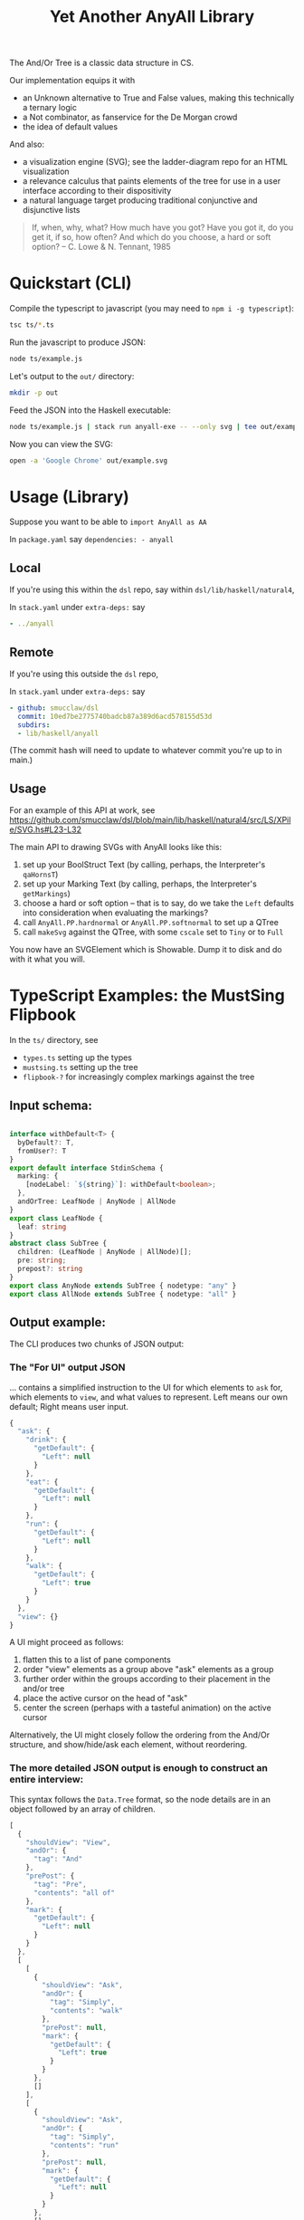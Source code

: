 #+TITLE: Yet Another AnyAll Library

The And/Or Tree is a classic data structure in CS.

Our implementation equips it with
- an Unknown alternative to True and False values, making this technically a ternary logic
- a Not combinator, as fanservice for the De Morgan crowd
- the idea of default values

And also:
- a visualization engine (SVG); see the ladder-diagram repo for an HTML visualization
- a relevance calculus that paints elements of the tree for use in a user interface according to their dispositivity
- a natural language target producing traditional conjunctive and disjunctive lists

#+begin_quote
If, when, why, what?
How much have you got?
Have you got it, do you get it, if so, how often?
And which do you choose, a hard or soft option?
-- C. Lowe & N. Tennant, 1985
#+end_quote

* Quickstart (CLI)

Compile the typescript to javascript (you may need to ~npm i -g typescript~):
#+begin_src bash
  tsc ts/*.ts
#+end_src

Run the javascript to produce JSON:
#+begin_src bash
  node ts/example.js
#+end_src

Let's output to the ~out/~ directory:
#+begin_src bash
  mkdir -p out
#+end_src

Feed the JSON into the Haskell executable:

#+begin_src bash
  node ts/example.js | stack run anyall-exe -- --only svg | tee out/example.svg
#+end_src

Now you can view the SVG:

#+begin_src bash
  open -a 'Google Chrome' out/example.svg
#+end_src

* Usage (Library)

Suppose you want to be able to ~import AnyAll as AA~

In ~package.yaml~ say ~dependencies: - anyall~

** Local
If you're using this within the ~dsl~ repo, say within ~dsl/lib/haskell/natural4~,

In ~stack.yaml~ under ~extra-deps:~ say

#+begin_src yaml
  - ../anyall
#+end_src

** Remote
If you're using this outside the ~dsl~ repo,

In ~stack.yaml~ under ~extra-deps:~ say

#+begin_src yaml
  - github: smucclaw/dsl
    commit: 10ed7be2775740badcb87a389d6acd578155d53d
    subdirs:
    - lib/haskell/anyall
#+end_src

(The commit hash will need to update to whatever commit you're up to in main.)

** Usage

For an example of this API at work, see https://github.com/smucclaw/dsl/blob/main/lib/haskell/natural4/src/LS/XPile/SVG.hs#L23-L32

The main API to drawing SVGs with AnyAll looks like this:

1. set up your BoolStruct Text (by calling, perhaps, the Interpreter's ~qaHornsT~)
2. set up your Marking Text (by calling, perhaps, the Interpreter's ~getMarkings~)
3. choose a hard or soft option -- that is to say, do we take the ~Left~ defaults into consideration when evaluating the markings?
4. call ~AnyAll.PP.hardnormal~ or ~AnyAll.PP.softnormal~ to set up a QTree
5. call ~makeSvg~ against the QTree, with some ~cscale~ set to ~Tiny~ or to ~Full~

You now have an SVGElement which is Showable. Dump it to disk and do with it what you will.

* TypeScript Examples: the MustSing Flipbook

In the ~ts/~ directory, see
- ~types.ts~ setting up the types
- ~mustsing.ts~ setting up the tree
- ~flipbook-?~ for increasingly complex markings against the tree

** Input schema:

#+begin_src typescript :tangle ts/types.ts

     interface withDefault<T> {
       byDefault?: T,
       fromUser?: T
     }
     export default interface StdinSchema {
       marking: {
         [nodeLabel: `${string}`]: withDefault<boolean>;
       },
       andOrTree: LeafNode | AnyNode | AllNode
     }
     export class LeafNode {
       leaf: string
     }
     abstract class SubTree {
       children: (LeafNode | AnyNode | AllNode)[];
       pre: string;
       prepost?: string
     }
     export class AnyNode extends SubTree { nodetype: "any" }
     export class AllNode extends SubTree { nodetype: "all" }
#+end_src

** Output example:

The CLI produces two chunks of JSON output:

*** The "For UI" output JSON

... contains a simplified instruction to the UI for which elements to ~ask~ for, which elements to ~view~, and what values to represent. Left means our own default; Right means user input.

#+begin_src javascript
  {
    "ask": {
      "drink": {
        "getDefault": {
          "Left": null
        }
      },
      "eat": {
        "getDefault": {
          "Left": null
        }
      },
      "run": {
        "getDefault": {
          "Left": null
        }
      },
      "walk": {
        "getDefault": {
          "Left": true
        }
      }
    },
    "view": {}
  }
#+end_src

A UI might proceed as follows:
1. flatten this to a list of pane components
2. order "view" elements as a group above "ask" elements as a group
3. further order within the groups according to their placement in the and/or tree
4. place the active cursor on the head of "ask"
5. center the screen (perhaps with a tasteful animation) on the active cursor

Alternatively, the UI might closely follow the ordering from the And/Or structure, and show/hide/ask each element, without reordering.

*** The more detailed JSON output is enough to construct an entire interview:

This syntax follows the ~Data.Tree~ format, so the node details are in an object followed by an array of children.

#+begin_src javascript
  [
    {
      "shouldView": "View",
      "andOr": {
        "tag": "And"
      },
      "prePost": {
        "tag": "Pre",
        "contents": "all of"
      },
      "mark": {
        "getDefault": {
          "Left": null
        }
      }
    },
    [
      [
        {
          "shouldView": "Ask",
          "andOr": {
            "tag": "Simply",
            "contents": "walk"
          },
          "prePost": null,
          "mark": {
            "getDefault": {
              "Left": true
            }
          }
        },
        []
      ],
      [
        {
          "shouldView": "Ask",
          "andOr": {
            "tag": "Simply",
            "contents": "run"
          },
          "prePost": null,
          "mark": {
            "getDefault": {
              "Left": null
            }
          }
        },
        []
      ],
      [
        {
          "shouldView": "View",
          "andOr": {
            "tag": "Or"
          },
          "prePost": {
            "tag": "Pre",
            "contents": "either"
          },
          "mark": {
            "getDefault": {
              "Left": null
            }
          }
        },
        [
          [
            {
              "shouldView": "Ask",
              "andOr": {
                "tag": "Simply",
                "contents": "eat"
              },
              "prePost": null,
              "mark": {
                "getDefault": {
                  "Left": null
                }
              }
            },
            []
          ],
          [
            {
              "shouldView": "Ask",
              "andOr": {
                "tag": "Simply",
                "contents": "drink"
              },
              "prePost": null,
              "mark": {
                "getDefault": {
                  "Left": null
                }
              }
            },
            []
          ]
        ]
      ]
    ]
  ]
#+end_src

* Introduction to Concepts; and the Relevance Calculus

Given a tree, we ~evaluate~ it to an overall value.

This happens under an evaluation strategy, either:
- Hard (relying on human input only), or
- Soft (taking into account default values as well).

*Dispositivity* is important. Children are dispositive if they suffice to determine the value of the parent.

Often, when we short-circuit evaluation, we want to know: /why/ did we short-circuit it? We can label each child as dispositive or not, and focus user attention on the dispositive children.

For example, if a tree is constructed as ~A or B or C~, in other words ~Any [ A, B, C ]~, and if we know that the node ~B~ is ~True~, then we can short-circuit, and resolve the parent to true, because ~B~ is dispositive. In a user interface, we might display the value of B, since that was what the user explicitly clicked as True; and we might gray out ~A~ and ~C~ because their values are no longer of interest.

Another example. If a tree is constructed as ~D and E and F~, in other words ~All [ D, E, F ]~, and if we know that the node ~F~ is false, then we can short-circuit, and resolve the parent to false, because the ~F~ is dispositive.

The valuations of the nodes ~A B C D E F~ are called in our system
"Markings" but could equally well be called a "Context", a "Variable
Store", a "State", or a "Symbol Table".

The following truth table shows how evaluation proceeds under different sort/hard strategies and concrete values. We use ~?~ to indicate an unknown value, expressed as a ~Nothing :: Maybe Bool~.

| evaluation strategy | Item | Value            | Either | result | result     | which children          |
|                     |      |                  | (Maybe | Maybe  |            | are dispositive?        |
|                     |      |                  | Bool)  | Bool   |            |                         |
|---------------------+------+------------------+--------+--------+------------+-------------------------|
| Soft                | Leaf | Left Just True   | T .    | T      | Just True  | -                       |
| Soft                | Leaf | Left Just False  | F .    | F      | Just False | -                       |
| Soft                | Leaf | Left Nothing     | ? .    | ?      | Nothing    | -                       |
| Soft                | Leaf | Right Just True  | . T    | T      | Just True  | -                       |
| Soft                | Leaf | Right Just False | . F    | F      | Just False | -                       |
| Soft                | Leaf | Right Nothing    | . ?    | ?      | Nothing    | -                       |
|---------------------+------+------------------+--------+--------+------------+-------------------------|
| Hard                | Leaf | Left Just True   | T .    | ?      | Nothing    | -                       |
| Hard                | Leaf | Left Just False  | F .    | ?      | Nothing    | -                       |
| Hard                | Leaf | Left Nothing     | ? .    | ?      | Nothing    | -                       |
| Hard                | Leaf | Right Just True  | . T    | T      | Just True  | -                       |
| Hard                | Leaf | Right Just False | . F    | F      | Just False | -                       |
| Hard                | Leaf | Right Nothing    | . ?    | ?      | Nothing    | -                       |
|---------------------+------+------------------+--------+--------+------------+-------------------------|
| -                   | Any  | any Just True    | .T.    | T      | Just True  | filter ==True children  |
| -                   | Any  | all Just False   | FFF    | F      | Just False | filter ==False children |
| -                   | Any  | -                | ?F?    | ?      | Nothing    | -                       |
| -                   | All  | any Just False   | .F.    | F      | Just False | filter ==False children |
| -                   | All  | all Just True    | TTT    | T      | Just True  | filter ==True children  |
| -                   | All  | -                | ?T?    | ?      | Nothing    | -                       |

So, how does this affect what we display to the user?

The "visibility" status of a given node is typed as a ~ShouldView~, whose values are ~Ask | View | Hide~.

| ShouldView Value | User Interface                                                                              |
|------------------+---------------------------------------------------------------------------------------------|
| Ask              | Invite user input: Yes/No/Maybe. This node could be dispositive, so ask the user to answer. |
|------------------+---------------------------------------------------------------------------------------------|
| View             | Show the user what the current value is. Allow them to change it -- especially if           |
|                  | the value was a default and not user-provided.                                              |
|------------------+---------------------------------------------------------------------------------------------|
| Hide             | Hide the element, as it is not of interest. Or maybe show the title but hide the answer.    |
|                  | Basically, minimize it.                                                                     |

Each Leaf item has a "first approximation" preference for ~ShouldView~ (~View|Hide|Ask~).

That preference gets overridden by the parent because the parent knows more about the context. For example, if a parent node is hidden, then every subtree could be hidden too.

Each child may be a Leaf or itself a subtree of Any/All. We evaluate the child value and mark it with the appropriate ShouldView.

In this implementation, along the way we convert it from our native notation ~Item a~ to a more conventional ~Data.Tree~ format.

The display style may be one of the following:
- terse :: we hide as much as we can. This minimizes cognitive complexity.
- normal :: we always show every piece of explicit user input, even if it was obsoleted by some other input. This means we may need to show parts of the trees along the way as needed to show those elements.
- verbose :: we always show everything.

| Item | Hard Value | ChildValue | set ShouldView to | Comment                                                        | Comment 2                  |
|------+------------+------------+-------------------+----------------------------------------------------------------+----------------------------|
| Leaf | Left       | -          | Ask               | first approximation: if I'm still a Left default, why not ask? |                            |
| Leaf | Right      | -          | View              | if I've been configured by a human, show what they set.        |                            |
| Any  | T          | T          | View              | dispositive, so show                                           |                            |
| Any  | T          | -          | Hide              | no longer relevant                                             |                            |
| Any  | F          | F          | View              | user input, so show                                            |                            |
| Any  | F          | -          | Hide              |                                                                | this case should not occur |
| Any  | ?          | . _        | View              | they selected something, so show it                            |                            |
| Any  | ?          | -          | Ask               | not yet decided, so let them choose                            |                            |
| All  | T          | T          | View              | dispositive, so show                                           |                            |
| All  | T          | F          | View              |                                                                | this case should not occur |
| All  | F          | F          | View              | dispositive, so show                                           |                            |
| All  | F          | -          | Hide              |                                                                | this case should not occur |
| All  | ?          | . _        | View              | they selected something, so show it                            |                            |
| All  | ?          | -          | Ask               | not yet decided, so let them choose                            |                            |

in terms of display UI, View and Ask are both shown, and are editable, but "ask" keeps it in the active area, while "view" scrolls it off the top of the screen.

* Consumers of this library

See:
- https://github.com/smucclaw/sandbox/blob/default/jacobtan/Rule34-logic-gates/rule34-haskell/src/SandboxBuilder.hs#L8

* Alternative Implemenations

See the ~ladder-diagram~ repo, which does everything in HTML and CSS instead of SVG.

and also the ~vue-pure-pdpa~ repo which has a Purescript implementation of the above logic under ~src/AnyAll/~

* TODO Things we are gradually getting smart enough to do

** use Trees That Grow

https://www.microsoft.com/en-us/research/uploads/prod/2016/11/trees-that-grow.pdf


** switch to a DAG syntax

a given node may supply more than one decision, so after the upgrade to Data.Tree we should probably continue to upgrade toward ~fgl~.

We kind of have the beginnings of this because we keep Leaf-node values separate from the ~AnyAll Item~ input in a ~Marking~ map; so we don't need to go to ~fgl~ just yet.


* Toolchain Context

This code is most frequently run as part of the Legal Spreadsheets sidebar.

See https://docs.google.com/spreadsheets/d/1leBCZhgDsn-Abg2H_OINGGv-8Gpf9mzuX1RR56v0Sss/edit?pli=1#gid=1779650637

This is happening under smucclaw/dsl/lib/haskell/natural4/

The toolchain, in brief, looks like this:
- spreadsheet sidebar
- gsheet/Code.gs onEdit()
- gsheet/pyrest/hello.py
- natural4-exe
- workdir/..../aasvg/
- pyrest/hello.py
- gsheet/Code.gs

* SVGLadder Visualization Notes

In the year 2022, in a world where Edward Tufte has published five hefty books, what good options do we have for visualization of one of the most basic data structures in computer science?

Surprisingly few that I know of.

Initially we visualized the and/or tree like this:

[[./out/Screenshot 2022-05-03 at 1.42.26 PM.png]]

After re-reading [[https://drive.google.com/file/d/1FXHyxDhjQJ5plDC_a7yCPUrxIu8EBhYp/view?usp=sharing][Layman Allen]] and considering circuit diagrams, particularly the [[https://en.wikipedia.org/wiki/Ladder_logic][ladder logic used in PLC controllers]], we tried a new design.

** See Also Documentation Diagrams elsewhere

See the PDFs under https://drive.google.com/drive/folders/1y7TssfA925VuyuAt8VBaNxlRTo8KyqlS

** Principles

*** Orientation

Elements on the canvas can be laid out left-to-right (LR), top-to-bottom (TB), or a combination of both, whatever is most appropriate given the immediate context.

*** Unfilled Elements

An AnyAll Item is represented as a 2d box, typically connected to the rest of the diagram with a pair of lines.

If the user has not given a truth value to the proposition, it is in an "unknown" state -- ~Left Nothing :: Either (Maybe Bool) (Maybe Bool)~.

Typographically, we represent unknown values as white text on gray background. The ASCII art below doesn't show it, but the PNG examples elsewhere do.

**** Leaf nodes are simple.

LR:
#+begin_example
  ---- proposition 1 ----
#+end_example

TB:
#+begin_example
        |
  proposition 2
        |
#+end_example

**** Disjunction

In an "or" tree, a proposition is true if ~any~ of its sub-propositions is true.

LR:
#+begin_example
     any of the following
  ----- proposition 3 -------
    |                   |
    +-- proposition 4 --+
    |                   |
    +-- proposition 5 --+
#+end_example

TB:
#+begin_example
   |
   |   if there has been any unauthorized
   +--------+------------------+------------------+
            |                  |                  |
       disclosure,        announcement,  or  publication
            |                  |                  |
   |--------+------------------+------------------+
   |   of the confidential information
   |
#+end_example

**** Conjunction

In an "and" tree, a proposition is true if ~all~ of its sub-propositions are true.

LR:
#+begin_example
      all of the following
  ----- proposition 6
             |
        proposition 7
             |
        proposition 8 -----

#+end_example

TB:
#+begin_example
   |
   |   there must be
   |
   +---  offer, ----- acceptance, ----- capacity, ----- and consideration -----+
                                                                               |
      for the contract to be valid                                             |
                                                                               |
   +---------------------------------------------------------------------------+
   |
   |
#+end_example

**** One can apply a "NOT" to the node

Suppose the legal logic says: "If ... you are not a public agency ... then ..."

The question is encoded as ~Not (Leaf "you are a public agency")~ to allow a more natural interview with the end-user.

We draw a solid line at the end of the box to indicate the NOT.

LR:
#+begin_example
                               |
  ---- you are a public agency |----
                               |
#+end_example

TB:
#+begin_example
        |
  proposition 10
  --------------
        |
#+end_example

If the user answers "yes" to the question the overall value becomes "no", and vice-versa: see below diagrams.

*** Known states where user has given input

User input allows us to mark a box with a known value -- ~Just True~ or ~Just False~.

To be precise, ~Right (Just True/False) :: Either (Maybe Bool) (Maybe Bool)~

The marking represents "closing the circuit":

**** Suppose we know that something is true.

We mark it by drawing a line to connect the start and ends of the box, and we change the colour to black text on white bg.

LR:
#+begin_example
   +----------------+
   |                |
---+ proposition 11 +---

#+end_example


TB:
#+begin_example
            |
   +--------+
   |   proposition 1
   +--------+
            |
#+end_example

The intuition: if you can trace the line without lifting the pen from the paper, your conditions hold true.

**** Suppose we know that something is false.

We indicate that something is false by drawing a line at the start of the box:

LR:
#+begin_example
      |
  ----| proposition 1 ----
      |
#+end_example

Intuitively, this represents that the circuit "stops here".

**** A double negative is true!

If there's already a line at the end, drawing a line at the start makes it possible to connect:

LR:
#+begin_example
      +---------------+
      |               |
  ----| proposition 1 |----
      |               |
#+end_example

TB:
#+begin_example
            |
   +--------+---------
   |   proposition 1
   +--------+---------
            |
#+end_example


*** Unknown states where there is a "typical" default

When user input has not been received, but we know that most answers will be "yes", we leave the colour as white on grey but we connect the lines as though the user had given input.

We model this as ~Left (Just True/False) :: Either (Maybe Bool) (Maybe Bool)~

*** Bounding Box

Every Item has a bounding box. This includes nested items! We deal with nesting using the ~g~ element to group, and ~with move~ to relocate relative to the parent.

*** Alignment Guidance

How does one center-align a column of text boxes?

In SVG we can use the ~alignment-baseline~ attribute which makes things easier.

* Interactivity

As users answer questions we want to be able to redraw and redisplay the diagram.

At each step the diagram should reorganize as described in the original PDF specification, such that eventually the "true path" bubbles to the top.

The "flipbook" example, in ~ts/flipbook-?.ts~, gives an impression of what happens as the end-user answers questions step by step. The underlying tree doesn't change; only the marking does.

Interactivity has been illustrated in the ~ladder-diagram~ repo.
